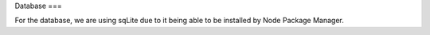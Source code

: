 Database
===

For the database, we are using sqLite due to it being able to be installed
by Node Package Manager.

.. autosummary::
   :toctree: generated

   lumache
